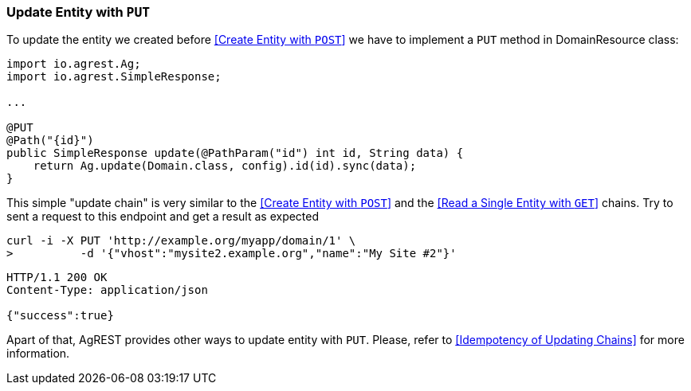 === Update Entity with `PUT`

To update the entity we created before <<Create Entity with `POST`>> we have to implement a `PUT` method in DomainResource class:

[source, Java]
----
import io.agrest.Ag;
import io.agrest.SimpleResponse;

...

@PUT
@Path("{id}")
public SimpleResponse update(@PathParam("id") int id, String data) {
    return Ag.update(Domain.class, config).id(id).sync(data);
}
----

This simple "update chain" is very similar to the <<Create Entity with `POST`>> and the <<Read a Single Entity with `GET`>> chains.
Try to sent a request to this endpoint and get a result as expected

```
curl -i -X PUT 'http://example.org/myapp/domain/1' \
>          -d '{"vhost":"mysite2.example.org","name":"My Site #2"}'
```

[source, JSON]
----
HTTP/1.1 200 OK
Content-Type: application/json

{"success":true}
----

Apart of that, AgREST provides other ways to update entity with `PUT`. Please, refer to <<Idempotency of Updating Chains>> for more information.
